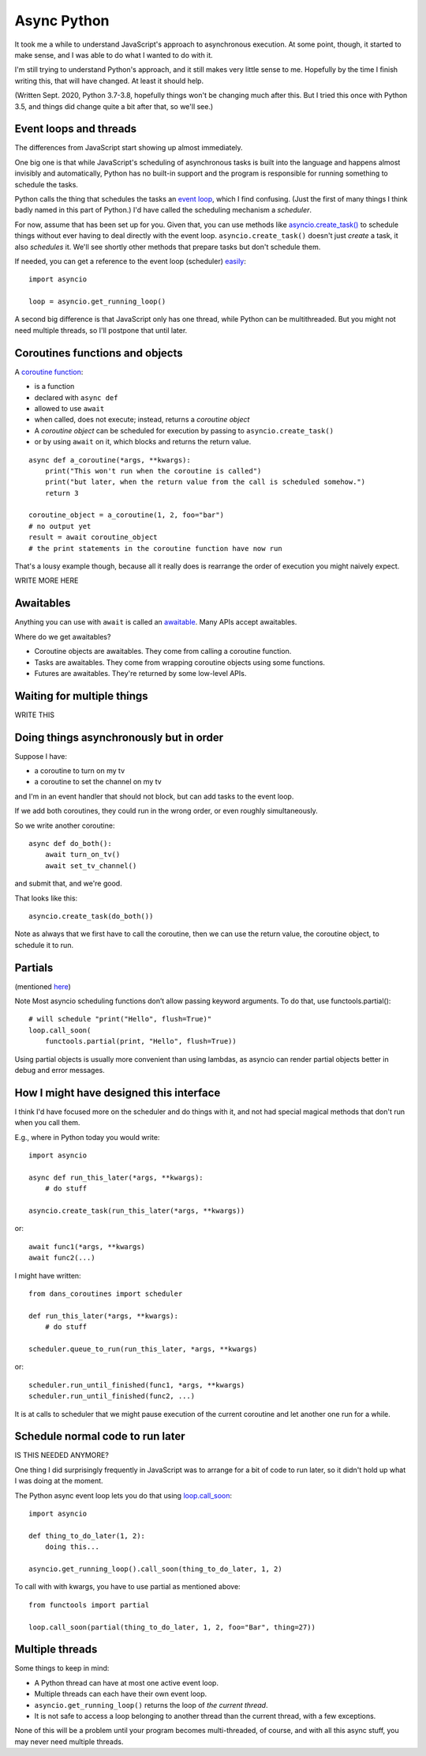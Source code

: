 Async Python
============

It took me a while to understand JavaScript's approach to asynchronous execution.
At some point, though, it started to make sense, and I was able to do what I
wanted to do with it.

I'm still trying to understand Python's approach, and it still makes very
little sense to me. Hopefully by the time I finish writing this, that will
have changed. At least it should help.

(Written Sept. 2020, Python 3.7-3.8, hopefully things won't be changing much after this.
But I tried this once with Python 3.5, and things did change quite a bit
after that, so we'll see.)

Event loops and threads
-----------------------

The differences from JavaScript start showing up almost immediately.

One big one is that while JavaScript's scheduling of asynchronous tasks
is built into the language and happens almost invisibly and automatically,
Python has no built-in support and the program is responsible for
running something to schedule the tasks.

Python calls the thing that schedules the tasks an
`event loop <https://docs.python.org/3/library/asyncio-eventloop.html>`_, which I
find confusing. (Just the first of many things I think badly named in
this part of Python.) I'd have called the scheduling mechanism a *scheduler*.

For now, assume that has been set up for you.  Given that, you can use methods like
`asyncio.create_task() <https://docs.python.org/3/library/asyncio-task.html#asyncio.create_task>`_
to schedule things without ever having to deal directly with the event loop.
``asyncio.create_task()`` doesn't just *create* a task, it also *schedules* it.
We'll see shortly other methods that prepare tasks but don't schedule them.

If needed, you can get a reference to the event loop (scheduler)
`easily <https://docs.python.org/3/library/asyncio-eventloop.html#asyncio.get_running_loop>`_::

    import asyncio

    loop = asyncio.get_running_loop()

A second big difference is that JavaScript only has one thread, while
Python can be multithreaded.  But you might not need multiple threads,
so I'll postpone that until later.

Coroutines functions and objects
--------------------------------

A `coroutine function <https://docs.python.org/3/library/asyncio-task.html#coroutines>`_:

* is a function
* declared with ``async def``
* allowed to use ``await``
* when called, does not execute; instead, returns a *coroutine object*
* A *coroutine object* can be scheduled for execution by passing to ``asyncio.create_task()``
* or by using ``await`` on it, which blocks and returns the return value.

::

    async def a_coroutine(*args, **kwargs):
        print("This won't run when the coroutine is called")
        print("but later, when the return value from the call is scheduled somehow.")
        return 3

    coroutine_object = a_coroutine(1, 2, foo="bar")
    # no output yet
    result = await coroutine_object
    # the print statements in the coroutine function have now run

That's a lousy example though, because all it really does is rearrange the
order of execution you might naively expect.

WRITE MORE HERE

Awaitables
----------

Anything you can use with ``await`` is called an
`awaitable <https://docs.python.org/3/library/asyncio-task.html#awaitables>`_.
Many APIs accept awaitables.

Where do we get awaitables?

* Coroutine objects are awaitables. They come from calling a coroutine function.
* Tasks are awaitables. They come from wrapping coroutine objects using some functions.
* Futures are awaitables. They're returned by some low-level APIs.

Waiting for multiple things
---------------------------

WRITE THIS

Doing things asynchronously but in order
----------------------------------------

Suppose I have:

* a coroutine to turn on my tv
* a coroutine to set the channel on my tv

and I'm in an event handler that should not block, but can add tasks to the event
loop.

If we add both coroutines, they could run in the wrong order, or even roughly simultaneously.

So we write another coroutine::

    async def do_both():
        await turn_on_tv()
        await set_tv_channel()

and submit that, and we're good.

That looks like this::

    asyncio.create_task(do_both())

Note as always that we first have to call the coroutine, then we can use the return value,
the coroutine object, to schedule it to run.

Partials
--------

(mentioned `here <https://docs.python.org/3/library/asyncio-eventloop.html#asyncio.loop.call_soon>`_)

Note Most asyncio scheduling functions don’t allow passing keyword arguments. To do that, use functools.partial():
::

    # will schedule "print("Hello", flush=True)"
    loop.call_soon(
        functools.partial(print, "Hello", flush=True))

Using partial objects is usually more convenient than using lambdas, as asyncio can render partial objects better in debug and error messages.

How I might have designed this interface
----------------------------------------

I think I'd have focused more on the scheduler and do things with it, and not had
special magical methods that don't run when you call them.

E.g., where in Python today you would write::

    import asyncio

    async def run_this_later(*args, **kwargs):
        # do stuff

    asyncio.create_task(run_this_later(*args, **kwargs))

or::

    await func1(*args, **kwargs)
    await func2(...)

I might have written::

    from dans_coroutines import scheduler

    def run_this_later(*args, **kwargs):
        # do stuff

    scheduler.queue_to_run(run_this_later, *args, **kwargs)

or::

    scheduler.run_until_finished(func1, *args, **kwargs)
    scheduler.run_until_finished(func2, ...)

It is at calls to scheduler that we might pause execution of the current coroutine
and let another one run for a while.

Schedule normal code to run later
---------------------------------

IS THIS NEEDED ANYMORE?

One thing I did surprisingly frequently in JavaScript was to arrange
for a bit of code to run later, so it didn't hold up what I was doing
at the moment.

The Python async event loop lets you do that using
`loop.call_soon <https://docs.python.org/3/library/asyncio-eventloop.html#asyncio.loop.call_soon>`_::

    import asyncio

    def thing_to_do_later(1, 2):
        doing this...

    asyncio.get_running_loop().call_soon(thing_to_do_later, 1, 2)

To call with with kwargs, you have to use partial as mentioned above::

    from functools import partial

    loop.call_soon(partial(thing_to_do_later, 1, 2, foo="Bar", thing=27))


Multiple threads
----------------

Some things to keep in mind:

* A Python thread can have at most one active event loop.
* Multiple threads can each have their own event loop.
* ``asyncio.get_running_loop()`` returns the loop of *the current thread*.
* It is not safe to access a loop belonging to another thread than the
  current thread, with a few exceptions.

None of this will be a problem until your program becomes multi-threaded,
of course, and with all this async stuff, you may never need multiple
threads.
